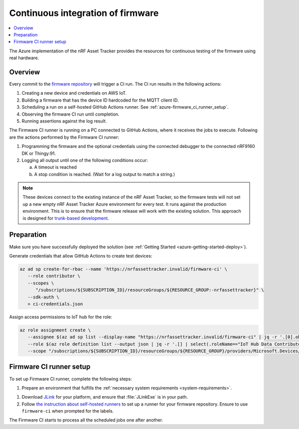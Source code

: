 .. _azure-firmware-ci:

Continuous integration of firmware
##################################

.. contents::
   :local:
   :depth: 2

The Azure implementation of the nRF Asset Tracker provides the resources for continuous testing of the firmware using real hardware.

Overview
********

Every commit to the `firmware repository <https://github.com/NordicSemiconductor/asset-tracker-cloud-firmware-azure>`_ will trigger a CI run.
The CI run results in the following actions:

1. Creating a new device and credentials on AWS IoT.
#. Building a firmware that has the device ID hardcoded for the MQTT client ID.
#. Scheduling a run on a self-hosted GitHub Actions runner. See :ref:`azure-firmware_ci_runner_setup`.
#. Observing the firmware CI run until completion.
#. Running assertions against the log result.

The Firmware CI runner is running on a PC connected to GitHub Actions, where it receives the jobs to execute.
Following are the actions performed by the Firmware CI runner:

1. Programming the firmware and the optional credentials using the connected debugger to the connected nRF9160 DK or Thingy:91.
#. Logging all output until one of the following conditions occur:

   a. A timeout is reached
   #. A stop condition is reached. (Wait for a log output to match a string.)

.. note::

   These devices connect to the existing instance of the nRF Asset Tracker, so the firmware tests will not set up a new empty nRF Asset Tracker Azure environment for every test.
   It runs against the production environment.
   This is to ensure that the firmware release will work with the existing solution.
   This approach is designed for `trunk-based development <https://thinkinglabs.io/talks/feature-branching-considered-evil.html>`_.

Preparation
***********

Make sure you have successfully deployed the solution (see :ref:`Getting Started <azure-getting-started-deploy>`).

Generate credentials that allow GitHub Actions to create test devices:

.. code-block:: bash

   az ad sp create-for-rbac --name 'https://nrfassettracker.invalid/firmware-ci' \                         
      --role contributor \
      --scopes \
         "/subscriptions/${SUBSCRIPTION_ID}/resourceGroups/${RESOURCE_GROUP:-nrfassettracker}" \
      --sdk-auth \
      > ci-credentials.json

Assign access permissions to IoT hub for the role: 

.. code-block:: bash

   az role assignment create \
      --assignee $(az ad sp list --display-name "https://nrfassettracker.invalid/firmware-ci" | jq -r '.[0].objectId') \
      --role $(az role definition list --output json | jq -r '.[] | select(.roleName=="IoT Hub Data Contributor") | .id') \
      --scope "/subscriptions/${SUBSCRIPTION_ID}/resourceGroups/${RESOURCE_GROUP}/providers/Microsoft.Devices/IotHubs/${APP_NAME}IotHub"

.. _azure-firmware_ci_runner_setup:

Firmware CI runner setup
************************

To set up Firmware CI runner, complete the following steps:

1. Prepare an environment that fulfills the :ref:`necessary system requirements <system-requirements>`.

1. Download `JLink <https://www.segger.com/downloads/jlink/>`_ for your platform, and ensure that :file:`JLinkExe` is in your path.

#. Follow `the instruction about self-hosted runners <https://docs.github.com/en/actions/hosting-your-own-runners/about-self-hosted-runners>`_ to set up a runner for your firmware repository.
   Ensure to use ``firmware-ci`` when prompted for the labels.

The Firmware CI starts to process all the scheduled jobs one after another.
